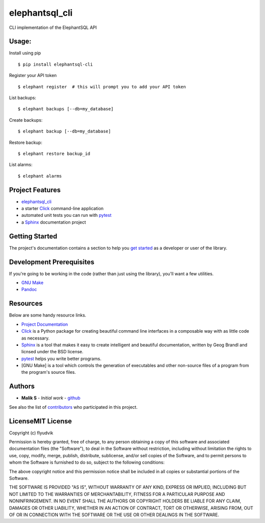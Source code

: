 elephantsql\_cli
================

|PyPI version|

CLI implementation of the ElephantSQL API

Usage:
------

Install using pip

::

    $ pip install elephantsql-cli

Register your API token

::

    $ elephant register  # this will prompt you to add your API token

List backups:

::

    $ elephant backups [--db=my_database]

Create backups:

::

    $ elephant backup [--db=my_database]

Restore backup:

::

    $ elephant restore backup_id

List alarms:

::

    $ elephant alarms

Project Features
----------------

-  `elephantsql\_cli <http://www.comingsoon.net>`__
-  a starter `Click <http://click.pocoo.org/5/>`__ command-line
   application
-  automated unit tests you can run with
   `pytest <https://docs.pytest.org/en/latest/>`__
-  a `Sphinx <http://www.sphinx-doc.org/en/master/>`__ documentation
   project

Getting Started
---------------

The project's documentation contains a section to help you `get
started <https://elephantsql-cli.readthedocs.io/en/latest/getting_started.html>`__
as a developer or user of the library.

Development Prerequisites
-------------------------

If you're going to be working in the code (rather than just using the
library), you'll want a few utilities.

-  `GNU Make <https://www.gnu.org/software/make/>`__
-  `Pandoc <https://pandoc.org/>`__

Resources
---------

Below are some handy resource links.

-  `Project Documentation <http://elephantsql-cli.readthedocs.io/>`__
-  `Click <http://click.pocoo.org/5/>`__ is a Python package for
   creating beautiful command line interfaces in a composable way with
   as little code as necessary.
-  `Sphinx <http://www.sphinx-doc.org/en/master/>`__ is a tool that
   makes it easy to create intelligent and beautiful documentation,
   written by Geog Brandl and licnsed under the BSD license.
-  `pytest <https://docs.pytest.org/en/latest/>`__ helps you write
   better programs.
-  [GNU Make] is a tool which controls the generation of executables and
   other non-source files of a program from the program's source files.

Authors
-------

-  **Malik S** - *Initial work* -
   `github <https://github.com/flyudvik>`__

See also the list of
`contributors <https://github.com/flyudvik/elephantsql_cli/contributors>`__
who participated in this project.

LicenseMIT License
------------------

Copyright (c) flyudvik

Permission is hereby granted, free of charge, to any person obtaining a
copy of this software and associated documentation files (the
"Software"), to deal in the Software without restriction, including
without limitation the rights to use, copy, modify, merge, publish,
distribute, sublicense, and/or sell copies of the Software, and to
permit persons to whom the Software is furnished to do so, subject to
the following conditions:

The above copyright notice and this permission notice shall be included
in all copies or substantial portions of the Software.

THE SOFTWARE IS PROVIDED "AS IS", WITHOUT WARRANTY OF ANY KIND, EXPRESS
OR IMPLIED, INCLUDING BUT NOT LIMITED TO THE WARRANTIES OF
MERCHANTABILITY, FITNESS FOR A PARTICULAR PURPOSE AND NONINFRINGEMENT.
IN NO EVENT SHALL THE AUTHORS OR COPYRIGHT HOLDERS BE LIABLE FOR ANY
CLAIM, DAMAGES OR OTHER LIABILITY, WHETHER IN AN ACTION OF CONTRACT,
TORT OR OTHERWISE, ARISING FROM, OUT OF OR IN CONNECTION WITH THE
SOFTWARE OR THE USE OR OTHER DEALINGS IN THE SOFTWARE.

.. |PyPI version| image:: https://badge.fury.io/py/elephantsql-cli.svg
   :target: https://badge.fury.io/py/elephantsql-cli

